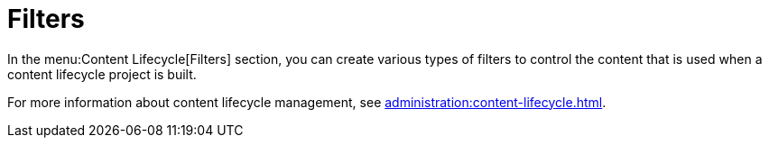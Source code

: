 = Filters

In the menu:Content Lifecycle[Filters] section, you can create various types of filters to control the content that is used when a content lifecycle project is built.

For more information about content lifecycle management, see xref:administration:content-lifecycle.adoc[].
